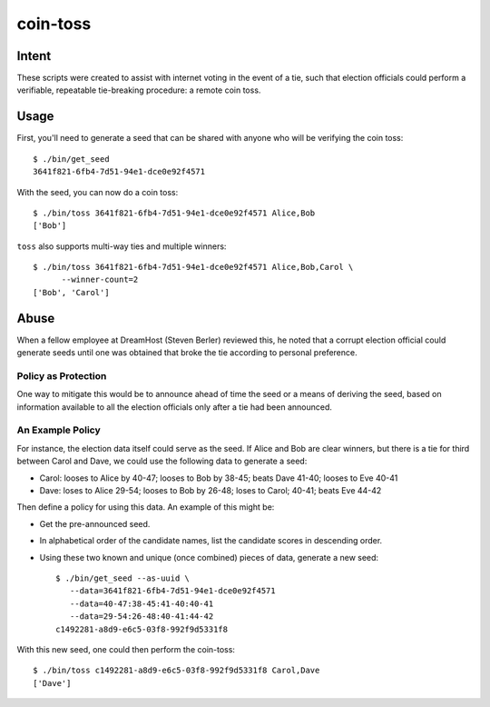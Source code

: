 ~~~~~~~~~
coin-toss
~~~~~~~~~


Intent
======

These scripts were created to assist with internet voting in the event of a
tie, such that election officials could perform a verifiable, repeatable
tie-breaking procedure: a remote coin toss.


Usage
=====

First, you'll need to generate a seed that can be shared with anyone who will
be verifying the coin toss::

  $ ./bin/get_seed
  3641f821-6fb4-7d51-94e1-dce0e92f4571

With the seed, you can now do a coin toss::

  $ ./bin/toss 3641f821-6fb4-7d51-94e1-dce0e92f4571 Alice,Bob
  ['Bob']

``toss`` also supports multi-way ties and multiple winners::

  $ ./bin/toss 3641f821-6fb4-7d51-94e1-dce0e92f4571 Alice,Bob,Carol \
        --winner-count=2
  ['Bob', 'Carol']


Abuse
=====

When a fellow employee at DreamHost (Steven Berler) reviewed this, he noted
that a corrupt election official could generate seeds until one was obtained
that broke the tie according to personal preference.


Policy as Protection
--------------------

One way to mitigate this would be to announce ahead of time the seed or a
means of deriving the seed, based on information available to all the election
officials only after a tie had been announced.


An Example Policy
-----------------

For instance, the election data itself could serve as the seed. If Alice and
Bob are clear winners, but there is a tie for third between Carol and Dave, we
could use the following data to generate a seed:

* Carol: looses to Alice by 40-47; looses to Bob by 38-45; beats Dave 41-40;
  looses to Eve 40-41

* Dave: loses to Alice 29-54; looses to Bob by 26-48; loses to Carol; 40-41;
  beats Eve 44-42

Then define a policy for using this data. An example of this might be:

* Get the pre-announced seed.

* In alphabetical order of the candidate names, list the candidate scores in
  descending order.

* Using these two known and unique (once combined) pieces of data, generate a
  new seed::

     $ ./bin/get_seed --as-uuid \
        --data=3641f821-6fb4-7d51-94e1-dce0e92f4571
        --data=40-47:38-45:41-40:40-41
        --data=29-54:26-48:40-41:44-42
     c1492281-a8d9-e6c5-03f8-992f9d5331f8

With this new seed, one could then perform the coin-toss::

  $ ./bin/toss c1492281-a8d9-e6c5-03f8-992f9d5331f8 Carol,Dave
  ['Dave']
